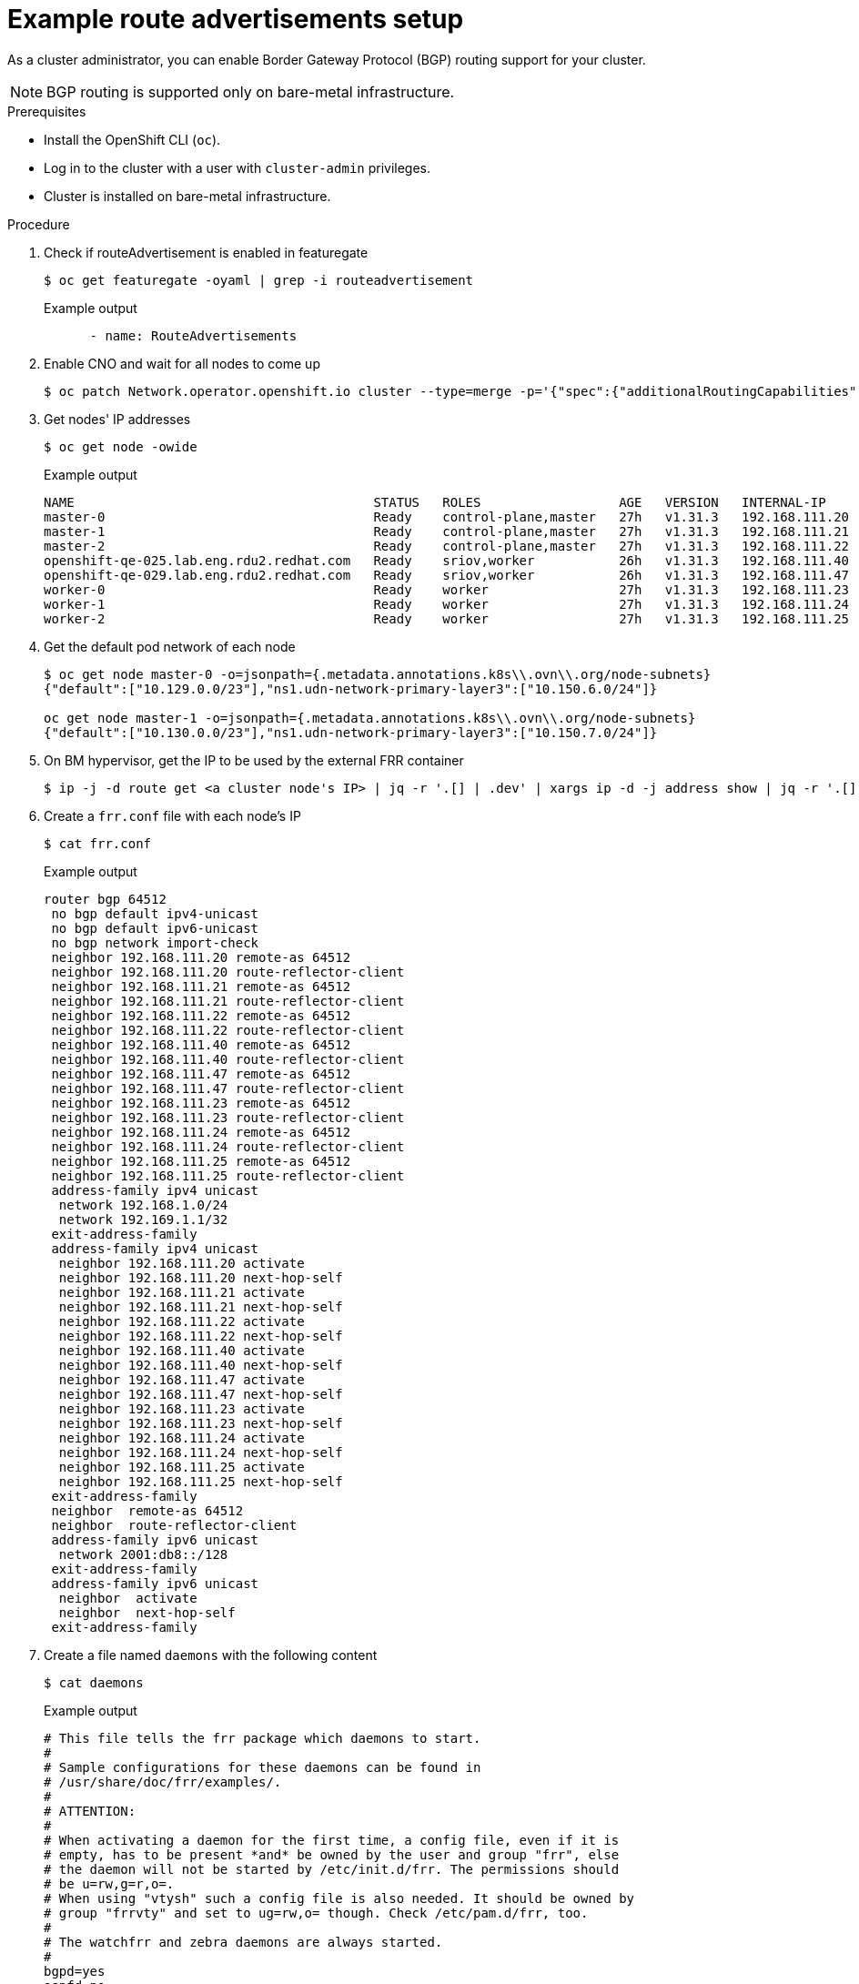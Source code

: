 // Module included in the following assemblies:
//
// * 

:_mod-docs-content-type: PROCEDURE
[id="nw-route-advertisements-setup_{context}"]
= Example route advertisements setup

As a cluster administrator, you can enable Border Gateway Protocol (BGP) routing support for your cluster.

[NOTE]
====
BGP routing is supported only on bare-metal infrastructure.
====

.Prerequisites

* Install the OpenShift CLI (`oc`).
* Log in to the cluster with a user with `cluster-admin` privileges.
* Cluster is installed on bare-metal infrastructure.

.Procedure


. Check if routeAdvertisement is enabled in featuregate
+
[source,terminal]
----
$ oc get featuregate -oyaml | grep -i routeadvertisement
----
+
.Example output
[source,yaml]
----
      - name: RouteAdvertisements
----

. Enable CNO and wait for all nodes to come up
+
[source,terminal]
----
$ oc patch Network.operator.openshift.io cluster --type=merge -p='{"spec":{"additionalRoutingCapabilities": {"providers": ["FRR"]}, "defaultNetwork":{"ovnKubernetesConfig":{"routeAdvertisements":"Enabled"}}}}'
----

. Get nodes' IP addresses
+
[source,terminal]
----
$ oc get node -owide
----
+
.Example output
[source,text]
----
NAME                                       STATUS   ROLES                  AGE   VERSION   INTERNAL-IP      EXTERNAL-IP   OS-IMAGE                                                KERNEL-VERSION                 CONTAINER-RUNTIME
master-0                                   Ready    control-plane,master   27h   v1.31.3   192.168.111.20   <none>        Red Hat Enterprise Linux CoreOS 418.94.202501062026-0   5.14.0-427.50.1.el9_4.x86_64   cri-o://1.31.4-2.rhaos4.18.git33d7598.el9
master-1                                   Ready    control-plane,master   27h   v1.31.3   192.168.111.21   <none>        Red Hat Enterprise Linux CoreOS 418.94.202501062026-0   5.14.0-427.50.1.el9_4.x86_64   cri-o://1.31.4-2.rhaos4.18.git33d7598.el9
master-2                                   Ready    control-plane,master   27h   v1.31.3   192.168.111.22   <none>        Red Hat Enterprise Linux CoreOS 418.94.202501062026-0   5.14.0-427.50.1.el9_4.x86_64   cri-o://1.31.4-2.rhaos4.18.git33d7598.el9
openshift-qe-025.lab.eng.rdu2.redhat.com   Ready    sriov,worker           26h   v1.31.3   192.168.111.40   <none>        Red Hat Enterprise Linux CoreOS 418.94.202501062026-0   5.14.0-427.50.1.el9_4.x86_64   cri-o://1.31.4-2.rhaos4.18.git33d7598.el9
openshift-qe-029.lab.eng.rdu2.redhat.com   Ready    sriov,worker           26h   v1.31.3   192.168.111.47   <none>        Red Hat Enterprise Linux CoreOS 418.94.202501062026-0   5.14.0-427.50.1.el9_4.x86_64   cri-o://1.31.4-2.rhaos4.18.git33d7598.el9
worker-0                                   Ready    worker                 27h   v1.31.3   192.168.111.23   <none>        Red Hat Enterprise Linux CoreOS 418.94.202501062026-0   5.14.0-427.50.1.el9_4.x86_64   cri-o://1.31.4-2.rhaos4.18.git33d7598.el9
worker-1                                   Ready    worker                 27h   v1.31.3   192.168.111.24   <none>        Red Hat Enterprise Linux CoreOS 418.94.202501062026-0   5.14.0-427.50.1.el9_4.x86_64   cri-o://1.31.4-2.rhaos4.18.git33d7598.el9
worker-2                                   Ready    worker                 27h   v1.31.3   192.168.111.25   <none>        Red Hat Enterprise Linux CoreOS 418.94.202501062026-0   5.14.0-427.50.1.el9_4.x86_64   cri-o://1.31.4-2.rhaos4.18.git33d7598.el9
----

. Get the default pod network of each node
+
[source,terminal]
----
$ oc get node master-0 -o=jsonpath={.metadata.annotations.k8s\\.ovn\\.org/node-subnets}
{"default":["10.129.0.0/23"],"ns1.udn-network-primary-layer3":["10.150.6.0/24"]}

oc get node master-1 -o=jsonpath={.metadata.annotations.k8s\\.ovn\\.org/node-subnets}
{"default":["10.130.0.0/23"],"ns1.udn-network-primary-layer3":["10.150.7.0/24"]}
----

. On BM hypervisor, get the IP to be used by the external FRR container
+
[source,terminal]
----
$ ip -j -d route get <a cluster node's IP> | jq -r '.[] | .dev' | xargs ip -d -j address show | jq -r '.[] | .addr_info[0].local'
----

. Create a `frr.conf` file with each node's IP
+
[source,terminal]
----
$ cat frr.conf
----
+
.Example output
[source,text]
----
router bgp 64512
 no bgp default ipv4-unicast
 no bgp default ipv6-unicast
 no bgp network import-check
 neighbor 192.168.111.20 remote-as 64512
 neighbor 192.168.111.20 route-reflector-client
 neighbor 192.168.111.21 remote-as 64512
 neighbor 192.168.111.21 route-reflector-client
 neighbor 192.168.111.22 remote-as 64512
 neighbor 192.168.111.22 route-reflector-client
 neighbor 192.168.111.40 remote-as 64512
 neighbor 192.168.111.40 route-reflector-client
 neighbor 192.168.111.47 remote-as 64512
 neighbor 192.168.111.47 route-reflector-client
 neighbor 192.168.111.23 remote-as 64512
 neighbor 192.168.111.23 route-reflector-client
 neighbor 192.168.111.24 remote-as 64512
 neighbor 192.168.111.24 route-reflector-client
 neighbor 192.168.111.25 remote-as 64512
 neighbor 192.168.111.25 route-reflector-client
 address-family ipv4 unicast
  network 192.168.1.0/24
  network 192.169.1.1/32
 exit-address-family
 address-family ipv4 unicast
  neighbor 192.168.111.20 activate
  neighbor 192.168.111.20 next-hop-self
  neighbor 192.168.111.21 activate
  neighbor 192.168.111.21 next-hop-self
  neighbor 192.168.111.22 activate
  neighbor 192.168.111.22 next-hop-self
  neighbor 192.168.111.40 activate
  neighbor 192.168.111.40 next-hop-self
  neighbor 192.168.111.47 activate
  neighbor 192.168.111.47 next-hop-self
  neighbor 192.168.111.23 activate
  neighbor 192.168.111.23 next-hop-self
  neighbor 192.168.111.24 activate
  neighbor 192.168.111.24 next-hop-self
  neighbor 192.168.111.25 activate
  neighbor 192.168.111.25 next-hop-self
 exit-address-family
 neighbor  remote-as 64512
 neighbor  route-reflector-client
 address-family ipv6 unicast
  network 2001:db8::/128
 exit-address-family
 address-family ipv6 unicast
  neighbor  activate
  neighbor  next-hop-self
 exit-address-family
----

. Create a file named `daemons` with the following content
+
[source,terminal]
----
$ cat daemons
----
+
.Example output
[source,text]
----
# This file tells the frr package which daemons to start.
#
# Sample configurations for these daemons can be found in
# /usr/share/doc/frr/examples/.
#
# ATTENTION:
#
# When activating a daemon for the first time, a config file, even if it is
# empty, has to be present *and* be owned by the user and group "frr", else
# the daemon will not be started by /etc/init.d/frr. The permissions should
# be u=rw,g=r,o=.
# When using "vtysh" such a config file is also needed. It should be owned by
# group "frrvty" and set to ug=rw,o= though. Check /etc/pam.d/frr, too.
#
# The watchfrr and zebra daemons are always started.
#
bgpd=yes
ospfd=no
ospf6d=no
ripd=no
ripngd=no
isisd=no
pimd=no
ldpd=no
nhrpd=no
eigrpd=no
babeld=no
sharpd=no
pbrd=no
bfdd=yes
fabricd=no
vrrpd=no

#
# If this option is set the /etc/init.d/frr script automatically loads
# the config via "vtysh -b" when the servers are started.
# Check /etc/pam.d/frr if you intend to use "vtysh"!
#
vtysh_enable=yes
zebra_options="  -A 127.0.0.1 -s 90000000"
bgpd_options="   -A 127.0.0.1"
ospfd_options="  -A 127.0.0.1"
ospf6d_options=" -A ::1"
ripd_options="   -A 127.0.0.1"
ripngd_options=" -A ::1"
isisd_options="  -A 127.0.0.1"
pimd_options="   -A 127.0.0.1"
ldpd_options="   -A 127.0.0.1"
nhrpd_options="  -A 127.0.0.1"
eigrpd_options=" -A 127.0.0.1"
babeld_options=" -A 127.0.0.1"
sharpd_options=" -A 127.0.0.1"
pbrd_options="   -A 127.0.0.1"
staticd_options="-A 127.0.0.1"
bfdd_options="   -A 127.0.0.1"
fabricd_options="-A 127.0.0.1"
vrrpd_options="  -A 127.0.0.1"

# configuration profile
#
#frr_profile="traditional"
#frr_profile="datacenter"

#
# This is the maximum number of FD's that will be available.
# Upon startup this is read by the control files and ulimit
# is called. Uncomment and use a reasonable value for your
# setup if you are expecting a large number of peers in
# say BGP.
#MAX_FDS=1024

# The list of daemons to watch is automatically generated by the init script.
#watchfrr_options=""

# for debugging purposes, you can specify a "wrap" command to start instead
# of starting the daemon directly, e.g. to use valgrind on ospfd:
#   ospfd_wrap="/usr/bin/valgrind"
# or you can use "all_wrap" for all daemons, e.g. to use perf record:
#   all_wrap="/usr/bin/perf record --call-graph -"
# the normal daemon command is added to this at the end.
----

. Save both `frr.conf` and `daemons` in the same directory (e.g., `/tmp/frr`), then create an external FRR container
+
[source,terminal]
----
$ sudo podman run -d --privileged --network host --rm --ulimit core=-1 --name frr --volume /tmp/frr:/etc/frr quay.io/frrouting/frr:9.1.0
----

. Step 9: On the cluster, apply `receive_all.yaml` and `ra.yaml`
+
[source,terminal]
----
$ cat receive_all.yaml
apiVersion: frrk8s.metallb.io/v1beta1
kind: FRRConfiguration
metadata:
  name: receive-all
  namespace: openshift-frr-k8s
spec:
  bgp:
    routers:
    - asn: 64512
      neighbors:
      - address: 192.168.111.1 
        asn: 64512
        toReceive:
          allowed:
            mode: all

$ cat ra.yaml
apiVersion: k8s.ovn.org/v1
kind: RouteAdvertisements
metadata:
  name: default
spec:
  networkSelector:
    matchLabels:
      k8s.ovn.org/default-network: ""
  advertisements:
  - "PodNetwork"
  - "EgressIP"
----

. After applying, verify the configurations
+
[source,terminal]
----
$ oc get frrconfiguration -A
NAMESPACE           NAME                   AGE
openshift-frr-k8s   ovnk-generated-6lmfb   4h47m
openshift-frr-k8s   ovnk-generated-bhmnm   4h47m
openshift-frr-k8s   ovnk-generated-d2rf5   4h47m
openshift-frr-k8s   ovnk-generated-f958l   4h47m
openshift-frr-k8s   ovnk-generated-gmsmw   4h47m
openshift-frr-k8s   ovnk-generated-kmnqg   4h47m
openshift-frr-k8s   ovnk-generated-wpvgb   4h47m
openshift-frr-k8s   ovnk-generated-xq7v6   4h47m
openshift-frr-k8s   receive-all            4h47m

$ oc get ra -A
NAME      STATUS
default   Accepted
----

. Get the external FRR container ID, then check BGP neighbor and routes in its vtysh session
+
[source,terminal]
----
$ sudo podman ps | grep frr
22cfc713890e  quay.io/frrouting/frr:9.1.0              /usr/lib/frr/dock...  5 hours ago   Up 5 hours ago               frr

$ sudo podman exec -it 22cfc713890e vtysh -c "show ip bgp"
BGP table version is 10, local router ID is 192.168.111.1, vrf id 0
Default local pref 100, local AS 64512
Status codes:  s suppressed, d damped, h history, * valid, > best, = multipath,
               i internal, r RIB-failure, S Stale, R Removed
Nexthop codes: @NNN nexthop's vrf id, < announce-nh-self
Origin codes:  i - IGP, e - EGP, ? - incomplete
RPKI validation codes: V valid, I invalid, N Not found

    Network          Next Hop            Metric LocPrf Weight Path
 *>i10.128.0.0/23    192.168.111.22           0    100      0 i
 *>i10.128.2.0/23    192.168.111.23           0    100      0 i
 *>i10.129.0.0/23    192.168.111.20           0    100      0 i
 *>i10.129.2.0/23    192.168.111.24           0    100      0 i
 *>i10.130.0.0/23    192.168.111.21           0    100      0 i
 *>i10.130.2.0/23    192.168.111.40           0    100      0 i
 *>i10.131.0.0/23    192.168.111.25           0    100      0 i
 *>i10.131.2.0/23    192.168.111.47           0    100      0 i
 *> 192.168.1.0/24   0.0.0.0                  0         32768 i
 *> 192.169.1.1/32   0.0.0.0                  0         32768 i
----
+

. find out frr-k8s pod of each cluster node, check BGP routes on cluster node's frr-k8s pod in frr container, or check ip routes from cluster node
+
[source,terminal]
----
$ oc -n openshift-frr-k8s get pod -owide
NAME                                      READY   STATUS    RESTARTS   AGE   IP               NODE                                       NOMINATED NODE   READINESS GATES
frr-k8s-86wmq                             6/6     Running   0          25h   192.168.111.20   master-0                                   <none>           <none>
frr-k8s-h2wl6                             6/6     Running   0          25h   192.168.111.21   master-1                                   <none>           <none>
frr-k8s-jlbgs                             6/6     Running   0          25h   192.168.111.40   openshift-qe-025.lab.eng.rdu2.redhat.com   <none>           <none>
frr-k8s-qc6l5                             6/6     Running   0          25h   192.168.111.25   worker-2                                   <none>           <none>
frr-k8s-qtxdc                             6/6     Running   0          25h   192.168.111.47   openshift-qe-029.lab.eng.rdu2.redhat.com   <none>           <none>
frr-k8s-s5bxh                             6/6     Running   0          25h   192.168.111.24   worker-1                                   <none>           <none>
frr-k8s-szgj9                             6/6     Running   0          25h   192.168.111.22   master-2                                   <none>           <none>
frr-k8s-webhook-server-6cd8b8d769-kmctw   1/1     Running   0          25h   10.131.2.9       openshift-qe-029.lab.eng.rdu2.redhat.com   <none>           <none>
frr-k8s-zwmgh                             6/6     Running   0          25h   192.168.111.23   worker-0                                   <none>           <none>

$ oc -n openshift-frr-k8s -c frr rsh frr-k8s-qc6l5
sh-5.1# vtysh

Hello, this is FRRouting (version 8.5.3).
Copyright 1996-2005 Kunihiro Ishiguro, et al.

worker-2# show ip bgp
BGP table version is 10, local router ID is 192.168.111.25, vrf id 0
Default local pref 100, local AS 64512
Status codes:  s suppressed, d damped, h history, * valid, > best, = multipath,
               i internal, r RIB-failure, S Stale, R Removed
Nexthop codes: @NNN nexthop's vrf id, < announce-nh-self
Origin codes:  i - IGP, e - EGP, ? - incomplete
RPKI validation codes: V valid, I invalid, N Not found

    Network          Next Hop            Metric LocPrf Weight Path
 *>i10.128.0.0/23    192.168.111.22           0    100      0 i
 *>i10.128.2.0/23    192.168.111.23           0    100      0 i
 *>i10.129.0.0/23    192.168.111.20           0    100      0 i
 *>i10.129.2.0/23    192.168.111.24           0    100      0 i
 *>i10.130.0.0/23    192.168.111.21           0    100      0 i
 *>i10.130.2.0/23    192.168.111.40           0    100      0 i
 *> 10.131.0.0/23    0.0.0.0                  0         32768 i
 *>i10.131.2.0/23    192.168.111.47           0    100      0 i
 *>i192.168.1.0/24   192.168.111.1            0    100      0 i
 *>i192.169.1.1/32   192.168.111.1            0    100      0 i

Displayed  10 routes and 10 total paths

$ oc debug node/worker-2
Temporary namespace openshift-debug-lbtgh is created for debugging node...
Starting pod/worker-2-debug-zrg4v ...
To use host binaries, run `chroot /host`
Pod IP: 192.168.111.25
If you don't see a command prompt, try pressing enter.
sh-5.1# ip route show | grep bgp
10.128.0.0/23 nhid 268 via 192.168.111.22 dev br-ex proto bgp metric 20 
10.128.2.0/23 nhid 259 via 192.168.111.23 dev br-ex proto bgp metric 20 
10.129.0.0/23 nhid 260 via 192.168.111.20 dev br-ex proto bgp metric 20 
10.129.2.0/23 nhid 261 via 192.168.111.24 dev br-ex proto bgp metric 20 
10.130.0.0/23 nhid 266 via 192.168.111.21 dev br-ex proto bgp metric 20 
10.130.2.0/23 nhid 262 via 192.168.111.40 dev br-ex proto bgp metric 20 
10.131.2.0/23 nhid 263 via 192.168.111.47 dev br-ex proto bgp metric 20 
192.168.1.0/24 nhid 264 via 192.168.111.1 dev br-ex proto bgp metric 20 
192.169.1.1 nhid 264 via 192.168.111.1 dev br-ex proto bgp metric 20 
----
